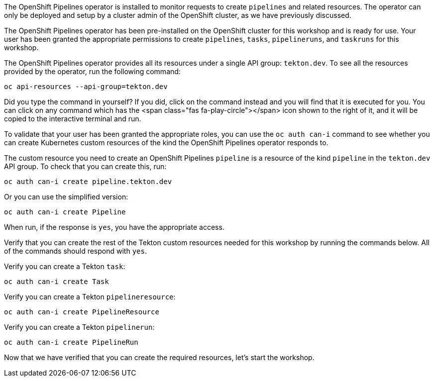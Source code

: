 The OpenShift Pipelines operator is installed to monitor requests to create `pipelines` and related resources. The operator can only be deployed and setup by a cluster admin of the OpenShift cluster, as we have previously discussed.

The OpenShift Pipelines operator has been pre-installed on the OpenShift cluster for this workshop and is ready for use. Your user has been granted the appropriate permissions to create `pipelines`, `tasks`, `pipelineruns`, and `taskruns` for this workshop.

The OpenShift Pipelines operator provides all its resources under a single API group: `tekton.dev`. To see all the resources provided by the operator, run the following command:

[source,bash,role=execute]
----
oc api-resources --api-group=tekton.dev
----

Did you type the command in yourself? If you did, click on the command instead and you will find that it is executed for you. You can click on any command which has the <span class="fas fa-play-circle"></span> icon shown to the right of it, and it will be copied to the interactive terminal and run.

To validate that your user has been granted the appropriate roles, you can use the `oc auth can-i` command to see whether you can create Kubernetes custom resources of the kind the OpenShift Pipelines operator responds to.

The custom resource you need to create an OpenShift Pipelines `pipeline` is a resource of the kind `pipeline` in the `tekton.dev` API group. To check that you can create this, run:

[source,bash,role=execute]
----
oc auth can-i create pipeline.tekton.dev
----

Or you can use the simplified version:

[source,bash,role=execute]
----
oc auth can-i create Pipeline
----

When run, if the response is `yes`, you have the appropriate access.

Verify that you can create the rest of the Tekton custom resources needed for this workshop by running the commands below. All of the commands should respond with `yes`.

Verify you can create a Tekton `task`:

[source,bash,role=execute]
----
oc auth can-i create Task
----

Verify you can create a Tekton `pipelineresource`:

[source,bash,role=execute]
----
oc auth can-i create PipelineResource
----

Verify you can create a Tekton `pipelinerun`:

[source,bash,role=execute]
----
oc auth can-i create PipelineRun
----

Now that we have verified that you can create the required resources, let's start the workshop.
